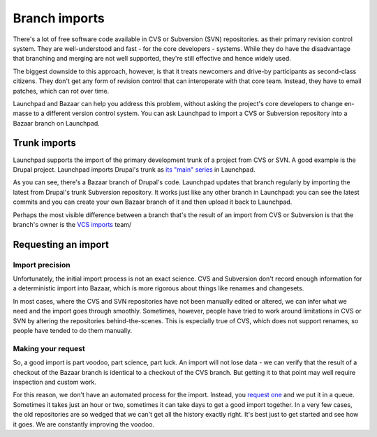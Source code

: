 Branch imports
==============

There's a lot of free software code available in CVS or Subversion (SVN)
repositories. as their primary revision control system. They are
well-understood and fast - for the core developers - systems. While they
do have the disadvantage that branching and merging are not well
supported, they're still effective and hence widely used.

The biggest downside to this approach, however, is that it treats
newcomers and drive-by participants as second-class citizens. They don't
get any form of revision control that can interoperate with that core
team. Instead, they have to email patches, which can rot over time.

Launchpad and Bazaar can help you address this problem, without asking
the project's core developers to change en-masse to a different version
control system. You can ask Launchpad to import a CVS or Subversion
repository into a Bazaar branch on Launchpad.

Trunk imports
-------------

Launchpad supports the import of the primary development trunk of a
project from CVS or SVN. A good example is the Drupal project. Launchpad
imports Drupal's trunk as `its "main"
series <https://launchpad.net/drupal/main>`__ in Launchpad.

As you can see, there's a Bazaar branch of Drupal's code. Launchpad
updates that branch regularly by importing the latest from Drupal's
trunk Subversion repository. It works just like any other branch in
Launchpad: you can see the latest commits and you can create your own
Bazaar branch of it and then upload it back to Launchpad.

Perhaps the most visible difference between a branch that's the result
of an import from CVS or Subversion is that the branch's owner is the
`VCS imports <https://code.launchpad.net/~vcs-imports>`__ team/

Requesting an import
--------------------

Import precision
~~~~~~~~~~~~~~~~

Unfortunately, the initial import process is not an exact science. CVS
and Subversion don't record enough information for a deterministic
import into Bazaar, which is more rigorous about things like renames and
changesets.

In most cases, where the CVS and SVN repositories have not been manually
edited or altered, we can infer what we need and the import goes through
smoothly. Sometimes, however, people have tried to work around
limitations in CVS or SVN by altering the repositories
behind-the-scenes. This is especially true of CVS, which does not
support renames, so people have tended to do them manually.

Making your request
~~~~~~~~~~~~~~~~~~~

So, a good import is part voodoo, part science, part luck. An import
will not lose data - we can verify that the result of a checkout of the
Bazaar branch is identical to a checkout of the CVS branch. But getting
it to that point may well require inspection and custom work.

For this reason, we don't have an automated process for the import.
Instead, you `request
one <https://code.launchpad.net/+code-imports/+new>`__ and we put it in
a queue. Sometimes it takes just an hour or two, sometimes it can take
days to get a good import together. In a very few cases, the old
repositories are so wedged that we can't get all the history exactly
right. It's best just to get started and see how it goes. We are
constantly improving the voodoo.